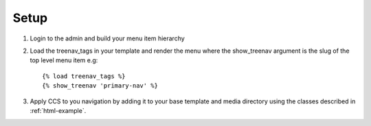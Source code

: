 Setup
=====

.. highlight:: html+django

#. Login to the admin and build your menu item hierarchy 
#. Load the treenav_tags in your template and render the menu where the 
   show_treenav argument is the slug of the top level menu item e.g::

   {% load treenav_tags %}
   {% show_treenav 'primary-nav' %}

#. Apply CCS to you navigation by adding it to your base template and media directory using the classes described in :ref:`html-example`. 
